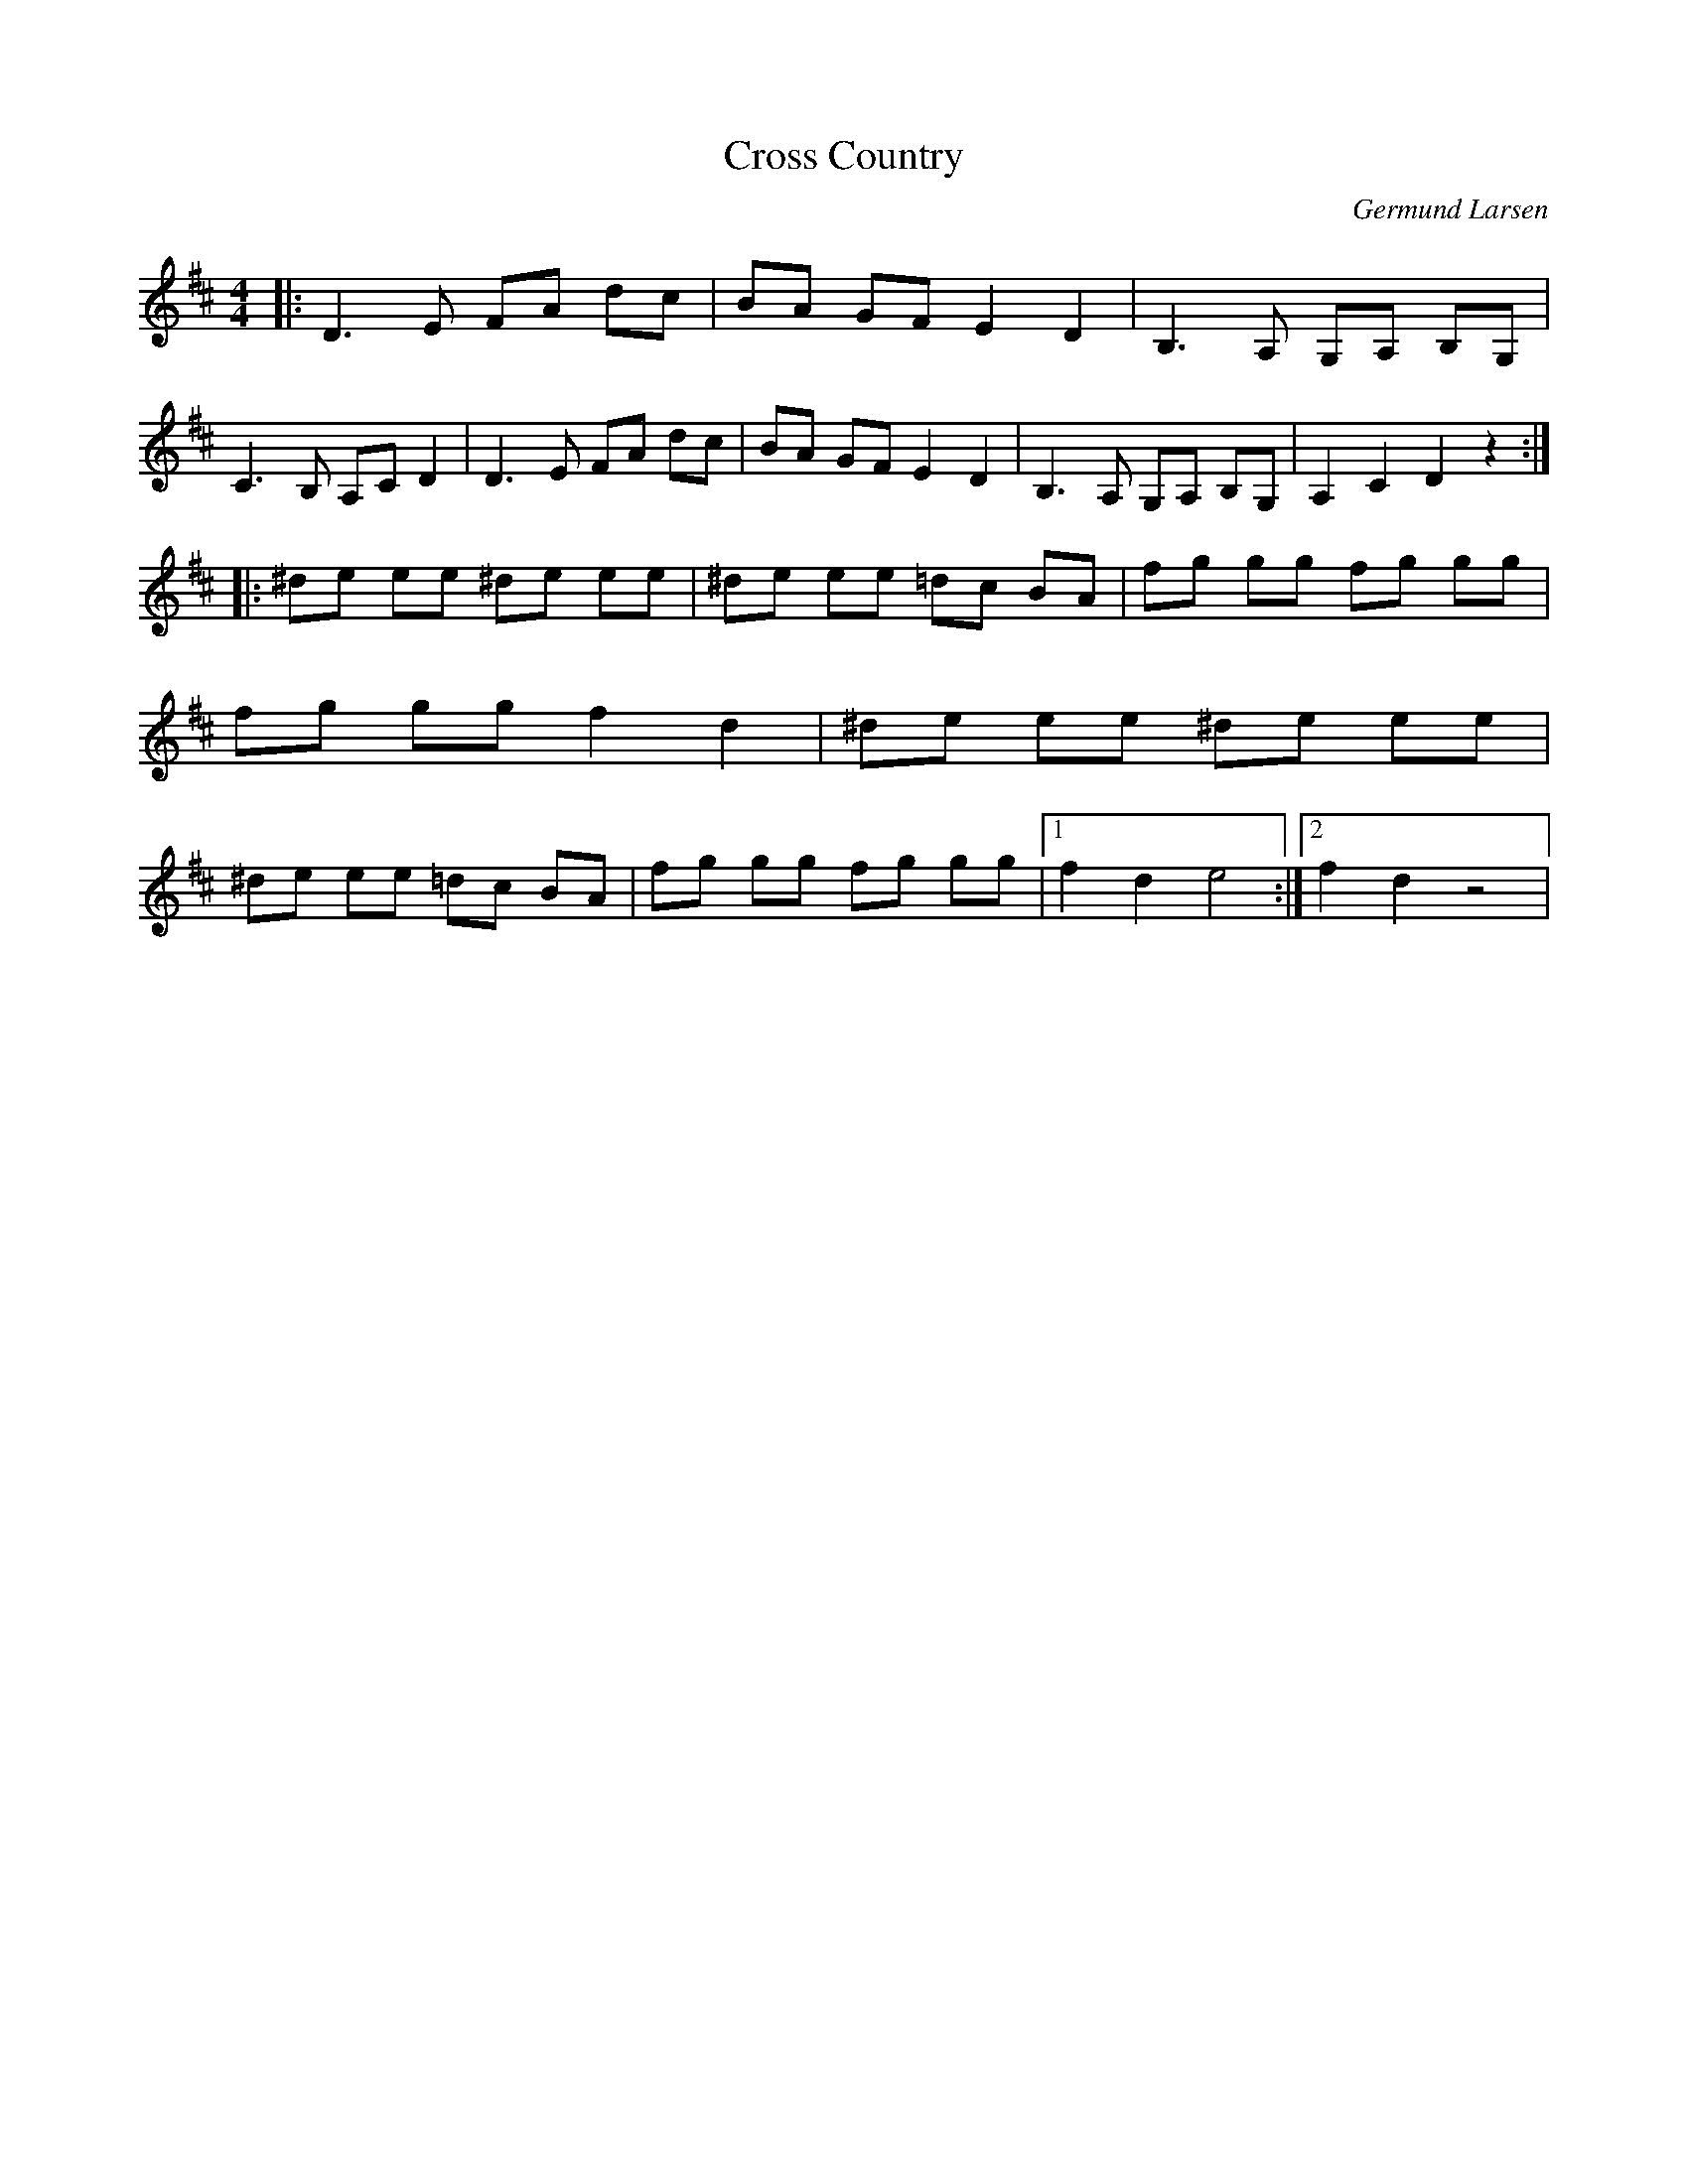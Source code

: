 %%abc-charset utf-8

X:1
T:Cross Country
C:Germund Larsen
R:Polka
Z:Anton Teljebäck
M:4/4
L:1/8
K:D
|:D3E FA dc | BA GF E2 D2 | B,3A, G,A, B,G, | C3B, A,C D2 | D3E FA dc | BA GF E2 D2 | B,3A, G,A, B,G, | A,2 C2 D2 z2 :|
|:^de ee ^de ee | ^de ee =dc BA | fg gg fg gg | fg gg f2 d2 |^de ee ^de ee | ^de ee =dc BA | fg gg fg gg |1 f2 d2 e4 :|2 f2 d2 z4 |

